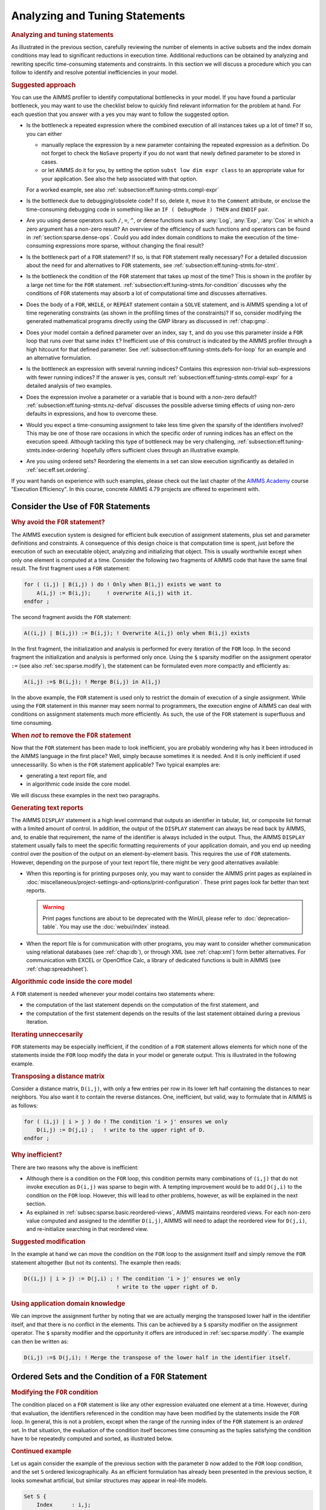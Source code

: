 .. _section:eff.tuning-stmts:

Analyzing and Tuning Statements
===============================

.. rubric:: Analyzing and tuning statements

As illustrated in the previous section, carefully reviewing the number
of elements in active subsets and the index domain conditions may lead
to significant reductions in execution time. Additional reductions can
be obtained by analyzing and rewriting specific time-consuming
statements and constraints. In this section we will discuss a procedure
which you can follow to identify and resolve potential inefficiencies in
your model.

.. rubric:: Suggested approach

You can use the AIMMS profiler to identify computational bottlenecks in
your model. If you have found a particular bottleneck, you may want to
use the checklist below to quickly find relevant information for the
problem at hand. For each question that you answer with a yes you may
want to follow the suggested option.

-  Is the bottleneck a repeated expression where the combined execution
   of all instances takes up a lot of time? If so, you can either

   -  manually replace the expression by a new parameter containing the
      repeated expression as a definition. Do not forget to check the
      ``NoSave`` property if you do not want that newly defined
      parameter to be stored in cases.

   -  or let AIMMS do it for you, by setting the option
      ``subst low dim expr class`` to an appropriate value for your
      application. See also the help associated with that option.

   For a worked example, see also
   :ref:`subsection:eff.tuning-stmts.compl-expr`

-  Is the bottleneck due to debugging/obsolete code? If so, delete it,
   move it to the ``Comment`` attribute, or enclose the time-consuming
   debugging code in something like an ``IF ( DebugMode ) THEN`` and
   ``ENDIF`` pair.

-  Are you using dense operators such ``/``, ``=``, ``^``, or dense
   functions such as :any:`Log`, :any:`Exp`, :any:`Cos` in which a zero argument
   has a non-zero result? An overview of the efficiency of such
   functions and operators can be found in
   :ref:`section:sparse.dense-ops`. Could you add index domain
   conditions to make the execution of the time-consuming expressions
   more sparse, without changing the final result?

-  Is the bottleneck part of a ``FOR`` statement? If so, is that ``FOR``
   statement really necessary? For a detailed discussion about the need
   for and alternatives to ``FOR`` statements, see
   :ref:`subsection:eff.tuning-stmts.for-stmt`.

-  Is the bottleneck the condition of the ``FOR`` statement that takes
   up most of the time? This is shown in the profiler by a large net
   time for the ``FOR`` statement.
   :ref:`subsection:eff.tuning-stmts.for-condition` discusses why the
   conditions of ``FOR`` statements may absorb a lot of computational
   time and discusses alternatives.

-  Does the body of a ``FOR``, ``WHILE``, or ``REPEAT`` statement
   contain a ``SOLVE`` statement, and is AIMMS spending a lot of time
   regenerating constraints (as shown in the profiling times of the
   constraints)? If so, consider modifying the generated mathematical
   programs directly using the GMP library as discussed in
   :ref:`chap:gmp`.

-  Does your model contain a defined parameter over an index, say ``t``,
   and do you use this parameter inside a ``FOR`` loop that runs over
   that same index ``t``? Inefficient use of this construct is indicated
   by the AIMMS profiler through a high hitcount for that defined
   parameter. See :ref:`subsection:eff.tuning-stmts.defs-for-loop` for
   an example and an alternative formulation.

-  Is the bottleneck an expression with several running indices?
   Contains this expression non-trivial sub-expressions with fewer
   running indices? If the answer is yes, consult
   :ref:`subsection:eff.tuning-stmts.compl-expr` for a detailed analysis
   of two examples.

-  Does the expression involve a parameter or a variable that is bound
   with a non-zero default? :ref:`subsection:eff.tuning-stmts.nz-defval`
   discusses the possible adverse timing effects of using non-zero
   defaults in expressions, and how to overcome these.

-  Would you expect a time-consuming assignment to take less time given
   the sparsity of the identifiers involved? This may be one of those
   rare occasions in which the specific order of running indices has an
   effect on the execution speed. Although tackling this type of
   bottleneck may be very challenging,
   :ref:`subsection:eff.tuning-stmts.index-ordering` hopefully offers
   sufficient clues through an illustrative example.

-  Are you using ordered sets? Reordering the elements in a set can slow
   execution significantly as detailed in :ref:`sec:eff.set.ordering`.

If you want hands on experience with such examples, please check out the last chapter of 
the `AIMMS Academy <https://academy.aimms.com>`_ course "Execution Efficiency".  
In this course, concrete AIMMS 4.79 projects are offered to experiment with.


.. _subsection:eff.tuning-stmts.for-stmt:

Consider the Use of ``FOR`` Statements
--------------------------------------

.. rubric:: Why avoid the ``FOR`` statement?

The AIMMS execution system is designed for efficient bulk execution of
assignment statements, plus set and parameter definitions and
constraints. A consequence of this design choice is that computation
time is spent, just before the execution of such an executable object,
analyzing and initializing that object. This is usually worthwhile
except when only one element is computed at a time. Consider the
following two fragments of AIMMS code that have the same final result.
The first fragment uses a ``FOR`` statement:

.. code-block:: aimms

	for ( (i,j) | B(i,j) ) do ! Only when B(i,j) exists we want to
	    A(i,j) := B(i,j);     ! overwrite A(i,j) with it.
	endfor ;

The second fragment avoids the ``FOR`` statement:

.. code-block:: aimms

	A((i,j) | B(i,j)) := B(i,j); ! Overwrite A(i,j) only when B(i,j) exists

In the first fragment, the initialization and analysis is performed for
every iteration of the ``FOR`` loop. In the second fragment the
initialization and analysis is performed only once. Using the ``$``
sparsity modifier on the assignment operator ``:=`` (see also
:ref:`sec:sparse.modify`), the statement can be formulated even more
compactly and efficiently as:

.. code-block:: aimms

	A(i,j) :=$ B(i,j); ! Merge B(i,j) in A(i,j)

In the above example, the ``FOR`` statement is used only to restrict the
domain of execution of a single assignment. While using the ``FOR``
statement in this manner may seem normal to programmers, the execution
engine of AIMMS can deal with conditions on assignment statements much
more efficiently. As such, the use of the ``FOR`` statement is
superfluous and time consuming.

.. rubric:: When *not* to remove the ``FOR`` statement

Now that the ``FOR`` statement has been made to look inefficient, you
are probably wondering why has it been introduced in the AIMMS language
in the first place? Well, simply because sometimes it is needed. And it
is only inefficient if used unnecessarilly. So when is the ``FOR``
statement applicable? Two typical examples are:

-  generating a text report file, and

-  in algorithmic code inside the core model.

We will discuss these examples in the next two paragraphs.

.. rubric:: Generating text reports

The AIMMS ``DISPLAY`` statement is a high level command that outputs an
identifier in tabular, list, or composite list format with a limited
amount of control. In addition, the output of the ``DISPLAY`` statement
can always be read back by AIMMS, and, to enable that requirement, the
name of the identifier is always included in the output. Thus, the AIMMS
``DISPLAY`` statement usually fails to meet the specific formatting
requirements of your application domain, and you end up needing control
over the position of the output on an element-by-element basis. This
requires the use of ``FOR`` statements. However, depending on the
purpose of your text report file, there might be very good alternatives
available:

-  When this reporting is for printing purposes only, you may want to
   consider the AIMMS print pages as explained in :doc:`miscellaneous/project-settings-and-options/print-configuration`.
   These print pages look far better than text
   reports.
   
   .. warning:: 
      
      Print pages functions are about to be deprecated with the WinUI, 
      please refer to :doc:`deprecation-table`. You may use the :doc:`webui/index` instead.

-  When the report file is for communication with other programs, you
   may want to consider whether communication using relational databases
   (see :ref:`chap:db`), or through XML (see :ref:`chap:xml`) form
   better alternatives. For communication with EXCEL or OpenOffice Calc,
   a library of dedicated functions is built in AIMMS (see
   :ref:`chap:spreadsheet`).

.. rubric:: Algorithmic code inside the core model

A ``FOR`` statement is needed whenever your model contains two
statements where:

-  the computation of the last statement depends on the computation of
   the first statement, and

-  the computation of the first statement depends on the results of the
   last statement obtained during a previous iteration.

.. rubric:: Iterating unneccesarily

``FOR`` statements may be especially inefficient, if the condition of a
``FOR`` statement allows elements for which none of the statements
inside the ``FOR`` loop modify the data in your model or generate
output. This is illustrated in the following example.

.. rubric:: Transposing a distance matrix

Consider a distance matrix, ``D(i,j)``, with only a few entries per row
in its lower left half containing the distances to near neighbors. You
also want it to contain the reverse distances. One, inefficient, but
valid, way to formulate that in AIMMS is as follows:

.. code-block:: aimms

	for ( (i,j) | i > j ) do ! The condition 'i > j' ensures we only
	    D(i,j) := D(j,i) ;   ! write to the upper right of D.
	endfor ;

.. rubric:: Why inefficient?

There are two reasons why the above is inefficient:

-  Although there is a condition on the ``FOR`` loop, this condition
   permits many combinations of ``(i,j)`` that do not invoke execution
   as ``D(i,j)`` was sparse to begin with. A tempting improvement would
   be to add ``D(j,i)`` to the condition on the ``FOR`` loop. However,
   this will lead to other problems, however, as will be explained in
   the next section.

-  As explained in :ref:`subsec:sparse.basic.reordered-views`, AIMMS
   maintains reordered views. For each non-zero value computed and
   assigned to the identifier ``D(i,j)``, AIMMS will need to adapt the
   reordered view for ``D(j,i)``, and re-initialize searching in that
   reordered view.

.. rubric:: Suggested modification

In the example at hand we can move the condition on the ``FOR`` loop to
the assignment itself and simply remove the ``FOR`` statement altogether
(but not its contents). The example then reads:

.. code-block:: aimms

	D((i,j) | i > j) := D(j,i) ; ! The condition 'i > j' ensures we only
	                             ! write to the upper right of D.

.. rubric:: Using application domain knowledge

We can improve the assignment further by noting that we are actually
merging the transposed lower half in the identifier itself, and that
there is no conflict in the elements. This can be achieved by a ``$``
sparsity modifier on the assignment operator. The ``$`` sparsity
modifier and the opportunity it offers are introduced in
:ref:`sec:sparse.modify`. The example can then be written as:

.. code-block:: aimms

	D(i,j) :=$ D(j,i); ! Merge the transpose of the lower half in the identifier itself.

.. _sec:eff.set.for:

.. _subsection:eff.tuning-stmts.for-condition:

Ordered Sets and the Condition of a ``FOR`` Statement
-----------------------------------------------------

.. rubric:: Modifying the ``FOR`` condition

The condition placed on a ``FOR`` statement is like any other expression
evaluated one element at a time. However, during that evaluation, the
identifiers referenced in the condition may have been modified by the
statements inside the ``FOR`` loop. In general, this is not a problem,
except when the range of the running index of the ``FOR`` statement is
an *ordered* set. In that situation, the evaluation of the condition
itself becomes time consuming as the tuples satisfying the condition
have to be repeatedly computed and sorted, as illustrated below.

.. rubric:: Continued example

Let us again consider the example of the previous section with the
parameter ``D`` now added to the ``FOR`` loop condition, and the set
``S`` ordered lexicographically. As an efficient formulation has already
been presented in the previous section, it looks somewhat artificial,
but similar structures may appear in real-life models.

.. code-block:: aimms

	Set S {
	    Index      : i,j;
	    OrderBy    : i ! lexicographic ordering.;
	    Body       : {
	        for ( (i,j) | ( i > j ) AND D(j,i) ) do ! Only execute the statements in the
	            D(i,j) := D(j,i) ;                  ! loop when this is essential.
	        endfor
	    }
	}

.. rubric:: What does AIMMS do in this example?

First note that the ``FOR`` statement respects the ordering of the set
``S``. Because of this ordering, AIMMS will first evaluate the entire
collection of tuples satisfying the condition ``( i > j ) AND D(j,i)``,
and subsequently order this collection according to the ordering of the
set ``S``. Next, the body of the ``FOR`` statement is executed for every
tuple in the ordered tuple collection. However, when an identifier, such
as ``D`` in this example, is modified inside the body of the ``FOR``
loop AIMMS will need to recompute the ordered tuple collection, and
continue where it left off. This not only sounds time consuming, it is.

.. rubric:: ``FOR`` as a bottleneck

If the following three conditions are met, the condition of a ``FOR``
statement becomes time consuming:

-  the indices of a ``FOR`` statement have a specified element order,

-  the condition of the ``FOR`` statement is changed by the statements
   inside the loop, and

-  the product of the cardinality of the sets associated with the
   running indices of the ``FOR`` statement is very large.

if these three conditions are met, AIMMS will issue a warning when the
number of re-evaluations reaches a certain threshold.

.. rubric:: Improving efficiency

There are several ways to improve the efficiency of inefficient ``FOR``
statements. To understand this, it is necessary to explain a little more
about the execution strategies available to AIMMS when evaluating
``FOR`` statements, as each strategy has its own merits and drawbacks.
Therefore, consider the ``FOR`` statement:

.. code-block:: aimms

	for ( (i,j,k) | Expression(i,j,k) ) do
	   ! statements ...
	endfor;

where ``i``, ``j`` and ``k`` are indices of some sets, each with a
specified ordering, and ``Expression(i,j,k)`` is some expression over
the indices ``i``, ``j`` and ``k``.

.. rubric:: The sparse strategy

The first strategy, called the *sparse* strategy, fully evaluates
``Expression(i,j,k)``, and stores the result in temporary storage before
executing the ``FOR`` statement. Subsequently, for each tuple
``(i,j,k)`` for which a non-zero value is stored, the statements within
the ``FOR`` loop are executed. If an identifier is modified during the
execution of these statements, then the condition ``Expression(i,j,k)``
has to be fully re-evaluated.

.. rubric:: The dense strategy

The second strategy, called the *dense* strategy, evaluates
``Expression(i,j,k)`` for all possible combinations of indices
``(i,j,k)``. As soon as a non-zero result is found the statements are
executed. Re-evaluation is avoided, but at the price of considering
every ``(i,j,k)`` combination.

.. rubric:: The unordered strategy

The third strategy, called the *unordered* strategy, uses the normal
sparse execution engine of AIMMS but ignores the specified order of the
indices. This may, however, give different results, especially when the
``FOR`` loop contains one or more ``DISPLAY``/``PUT`` statements or uses
lag and lead operators in conjunction with one or more of the ordered
indices.

.. rubric:: Selecting a strategy

By prefixing the ``FOR`` statement with one of the keywords ``SPARSE``,
``ORDERED``, or ``UNORDERED`` (as explained in
:ref:`sec:exec.flow.for`), you can force AIMMS to adopt a particular
strategy. If you do not explicitly specify a strategy, AIMMS uses the
sparse strategy by default, and only issues a warning if an identifier
referenced inside the ``FOR`` loop is modified and the second evaluation
of ``Expression(i,j,k)`` gives a non-empty result.

.. rubric:: Improving efficiency

Given the above, you have the following options for improving the
efficiency of the ``FOR`` statement.

-  Rewrite the ``FOR`` statement such that the condition does not change
   during each iteration.

-  Prefix the ``FOR`` statement with the keyword ``UNORDERED`` such that
   the unordered strategy will be set. You can safely choose this
   strategy if the element order is not relevant for the ``FOR``
   statement. In all other cases, the semantics of the ``FOR`` statement
   will be changed.

-  Prefix the ``FOR`` statement with the keyword ``ORDERED`` such that
   the dense strategy is selected. You can safely choose this strategy
   if the condition on the running indices evaluates to true for a
   significant number of all possible combinations of the tuples
   ``(i,j,k)``.

-  Prefix the ``FOR`` statement with the keyword ``SPARSE`` to adopt the
   sparse strategy. However, all warnings will be suppressed relating to
   the condition on the running indices needing to be evaluated multiple
   times. You can choose this strategy if the condition needs to be
   re-evaluated in only a few iterations.

.. _subsection:eff.tuning-stmts.defs-for-loop:

Combining Definitions and ``FOR`` Loops
---------------------------------------

.. _sec:eff.definition:

.. rubric:: Dependency is symbolic

As explained in :ref:`sec:nonproc.dep`, the dependency structure between
set and parameter definitions is based only on symbol references. AIMMS'
evaluation scheme recomputes a defined parameter *in its entirety* even
if only a single element in its inputs has changed. This negatively
affects performance when such a defined parameter is used inside a
``FOR`` loop and its input is changed inside that same ``FOR`` loop.

.. rubric:: A simulation example

A typical example occurs when using definitions in simulations over
time. In simulations, computations are often performed period by period,
referring back to data from previous period(s). The relation used to
computate the stock of a particular product ``p`` in period ``t`` can
easily be expressed by the following definition and then used inside the
body of a procedure.

.. code-block:: aimms

	Parameter ProductStock {
	    IndexDomain  :  (p,t);
	    Definition   :  ProductStock(p,t-1) + Production(p,t) - Sales(p,t);
	}    
	Procedure ComputeProduction {
	    Body         : {
	        for ( t ) do
	            ! Compute Production(p,t) partly based on the stock for period (t-1)
	            Production(p,t) := Max( ProductionCapacity(p),
	                                    MaxStock(p) - ProductStock(p,t-1) + Sales(p,t) );
	        endfor ;
	    }
	}

During every iteration, the production in period ``t`` is computed on
the basis of the stock in the previous period and the maximum production
capacity. However, because of the dependency of ``ProductStock`` with
respect to ``Production``, AIMMS will re-evaluate the definition of
``ProductStock`` in its entirety for *each* period before executing the
assignment for the next period. Although the ``FOR`` loop is not really
necessary here, it is used for illustrative purposes.

.. rubric:: Improved formulation

In this example, execution times can be reduced by moving the definition
of ``ProductStock`` to an explicit assignment in the ``FOR`` loop.

.. code-block:: aimms

	Parameter ProductStock {
	    IndexDomain  :  (p,t);
	    ! Definition attribute is empty.
	}    
	Procedure ComputeProduction {
	    Body         : {
	        for ( t ) do
	            ! Compute Production(p,t) partly based on the stock for period (t-1)
	            Production(p,t) := Max( ProductionCapacity(p),
	                                    MaxStock(p) - ProductStock(p,t-1) + Sales(p,t) );

	            ! Then compute stocks for current period t
	            ProductStock(p,t) := ProductStock(p,t-1) + Production(p,t) - Sales(p,t);
	        endfor ;
	    }
	}

In this formulation, only one slice of the ``ProductStock`` parameter is
computed per period. A drawback of this formulation is that it will have
to be restated at various places in your model if the inputs of the
definition are assigned at several places in your model.

.. rubric:: Use of macros

As an alternative, you might consider the use of a ``Macro`` (see also
:ref:`sec:expr.macro`) to localize the defining expression of
``ProductStock`` at a single node in the model tree. The disadvantage of
macros is that they cannot be used in ``DISPLAY`` statements, or saved
to cases.

.. rubric:: When to avoid definitions

As illustrated above, it is best to avoid definitions, if, within a
``FOR`` loop, you only need a slice of that definition to modify the
inputs for another slice of that same definition. AIMMS is not designed
to recognize this situation and will repeatly evaluate the entire
definition. The AIMMS profiler will expose such definitions by their
high hitcount.

.. _subsection:eff.tuning-stmts.compl-expr:

Identifying Lower-Dimensional Subexpressions
--------------------------------------------

.. rubric:: Lower-dimensional subexpressions

Repeatedly performing the same computation is obviously a waste of time.
In this section, we will discuss a special, but not uncommon, instance
of such behavior, namely lower-dimensional sub-expressions. A lengthy
expression, that runs over several indices, can have distinct
subexpressions that depend on fewer indices. Let us illustrate this with
two examples, the first being an artificial example to explain the
principle, and the second a larger example that has actually been
encountered in practice and permits the discussion of related issues.

.. rubric:: Artificial example

Consider the following artificial example:

.. code-block:: aimms

	F(i,k) := G(i,k) * Sum[j | A(i,j) = B(i,j), H(j)] ;

For every value of ``i``, the sub-expression
``Sum[j | A(i,j) = B(i,j), H(j)]`` results in the same value for each
``k``. Currently, the AIMMS execution engine will repeatedly compute
this value. It is more efficient to rewrite the example as follows.

.. code-block:: aimms

	FP(i) := Sum[j | A(i,j) = B(i,j), H(j)] ;
	F(i,k) := G(i,k) * FP(i) ;

The principle of introducing an identifier for a specific sub-expression
often leads to dramatic performance improvements, as illustrated in the
following real-life example.

.. rubric:: A complicated assignment

Consider the following 4-dimensional assignment involving
region-terminal-terminal-region transports. Here, ``sr`` and ``dr``
(source region and destination region) are indices in a set of
``Regions`` with ``m`` elements and ``st`` and ``dt`` (source terminal
and destination terminal) are indices in a set of ``Terminals`` with
``n`` elements.

.. code-block:: aimms

	Transport( (sr,st,dt,dr) |          TRDistance(sr,st) <= MaxTRDistance(st) AND
	                                    TRDistance(dr,dt) <= MaxTRDistance(dt) AND
	   sr <> dr AND MinTransDistance <= RRDistance(sr,dr) <= MaxTransDistance  AND
	   st <> dt AND MinTransDistance <= TTDistance(st,dt) <= MaxTransDistance
	         ) := Demand(sr,dr);

The domain condition states that region-terminal-terminal-region
transport should only be assigned if the various distances between
regions and/or terminals satisfy the given bounds.

.. rubric:: Efficiency analysis

The ``<=`` operator is dense and be evaluated for all possible values of
the indices. The subexpression
``TRDistance(sr,st) <= MaxTRDistance(st)``, for example, will be
evaluated for every possible value of ``dr`` and ``dt``, even though it
only depends on ``sr`` and ``st``. In other words, we're computing the
same thing over and over again.

.. rubric:: Effect of the ``AND`` operator

There are multiple ``AND`` operators in this example. The ``AND``
operator is sparse, and oten, sparse operators make execution quick.
However, they fail to do just that in this particular example. Bear with
us. Although the ``AND`` operator is a sparse binary operator, its
effectiveness depends on how effectively the intersection is taken. What
are we taking the intersection of? If we consider a particular argument
of the ``AND`` operators: ``TRDistance(sr,st) <= MaxTRDistance(st)``, as
the operator ``<=`` is dense and this argument will be computed for all
tuples ``{(sr,st,dt,dr)}`` even though the results will be mostly 0.0's.
The domain of evaluation for this argument is thus the full Cartesian
product of four sets. The evaluation domain of the other arguments of
the ``AND`` operators will be the same. So, in this example, we are
repeatedly taking the intersection of a Cartesian product with itself,
resulting in that same Cartesian product. Thus, the ``AND`` operator
will be evaluated for all tuples in ``{(sr,st,dt,dr)}`` even though this
operator is sparse.

.. rubric:: Example reformulation

In the formulation below, we've named the following sub-expressions.

.. code-block:: aimms

	ConnectableRegionalTerminal( (sr,st) | TRDistance(sr,st) <= MaxTRDistance(st) ) := 1;

	ConnectableRegions( (sr,dr) | sr <> dr AND
	        MinTransDistance <= RRDistance(sr,dr) <= MaxTransDistance )  := 1;

	ConnectableTerminals( (st,dt) | st <> dt AND
	        MinTransDistance <= TTDistance(st,dt) <= MaxTransDistance )  := 1;

In each of these three assignments, each condition depends fully on the
running indices and thus its evaluation is not unnecessarily repeated.
By substituting the three newly introduced identifiers in the condition
the original assignment becomes:

.. code-block:: aimms

	Transport( (sr,st,dt,dr) |
	           ConnectableRegionalTerminal(sr,st)     AND
	           ConnectableRegionalTerminal(dr,dt)     AND
	           ConnectableRegions(sr,dr)              AND
	           ConnectableTerminals(st,dt) )
	         := Demand(sr,dr);

The newly created identifiers are all sparse, and the sparse operator
``AND`` can effectively use this created sparsity in its arguments.

.. rubric:: Effect of reformulation

A modified version of the above example was sent to us by a customer.
While the original formulation took several minutes to execute for a
given large dataset, the reformulation only took a few seconds.

.. rubric:: A bit of general advice

Perhaps a modeling style which avoids the need for substitutions is
best. The easy way is to let AIMMS identify the places in which such
substitutions can be made by switching the options in the option
category ``Aimms`` - ``Tuning`` -
``Substitute Lower Dimension Expressions`` to appropriate settings. The
disadvantage of this easy method is that some opportunities are missed
as AIMMS cannot guarantee the equivalence of the formulations, and some
replacements are missed. For instance, in the above example, AIMMS will
create an identifier for both ``TRDistance(sr,st) <= MaxTRDistance(st)``
and ``TRDistance(dr,dt) <= MaxTRDistance(dt)``, even though only one
suffices. You can avoid substitutions by keeping your expressions brief
relating only a few identifiers at a time. This will also help to keep
your model readable.

.. _subsection:eff.tuning-stmts.nz-defval:

Parameters with Non-Zero Defaults
---------------------------------

.. rubric:: Sparse execution expects 0.0's

Sparse execution is based on the effect of the number 0.0 on addition
and multiplication. When other numbers are used as a default, all
possible elements of these parameters need to be considered rather than
only the stored ones. The advice is not to use such parameters in
intensive computations. In the example below, the summation operator
will need to consider every possible element of ``P`` rather than only
its non-zeros.

.. code-block:: aimms

	Parameter P {
	    IndexDomain  :  (i,j);
	    Default      :  1;
	    Body         : {
	        CountP := Sum( (i,j), P(i,j) )
	    }
	}

.. rubric:: Appropriate use of default

Identifiers with a non-zero default, may be convenient, however, in the
interface of your application as the GUI of AIMMS can display
non-default elements only.

.. rubric:: The ``NonDefault`` function

For parameters with a non-zero default, you still may want to execute
only for its non-default values. For this purpose, the function
``NonDefault`` has been introduced. This function allows one to limit
execution to the data actually stored in such a parameter. Consider the
following example where the non defaults of ``P`` are summed:

.. code-block:: aimms

	CountP := Sum( (i,j)| NonDefault(P(i,j)), P(i,j) );

In the above example the summation is limited to only those entries in
``P(i,j)`` that are stored. If you would rather use familiar algebraic
notation, instead of the dedicated function ``NonDefault``, you can
change the above example to:

.. code-block:: aimms

	CountP := Sum( (i,j) | P(i,j) <> 1, P(i,j) );

This statement also sums only the non-default values of ``P``. AIMMS
recognizes this special use of the ``<>`` operator as actually using the
``NonDefault`` function; the summation operator will only consider the
tuples ``(i,j)`` that are actually stored for ``P``.

.. rubric:: Suffices of variables

Note that the suffices :ref:`.Lower` and :ref:`.Upper` of variables are like
parameters with a non-zero default. For example in a free variable the
default of the ``.lower`` suffix is ``-inf`` and the default of the
suffix ``.upper`` is ``inf``.

.. _subsection:eff.tuning-stmts.index-ordering:

Index Ordering
--------------

.. rubric:: Index ordering

In rare cases, the particular order of indices in a statement may have
an adverse effect on its performance. The efficiency aspects of index
ordering, when they occur, are inarguably the most difficult to
understand and recognize. Again, this inefficiency is best explained
using an example.

.. rubric:: An artificial example

Consider the following assignment statement:

.. code-block:: aimms

	FS(i,k) := Sum( j, A(i,j) * B(j,k) );

If ``A(i,j)`` and ``B(j,k)`` are binary parameters, where

-  for any given ``i``, the parameter ``A(i,j)`` maps to a single ``j``,
   and,

-  for any given ``j``, the parameter ``B(j,k)`` maps to a single ``k``,

one would intuitively expect that the assignment could be executed
rather efficiently. When actually executing the statement, it may
therefore come as an unpleasant surprise that it takes a seemingly
unexplainable amount of time.

.. rubric:: An analysis

In the qualitative analysis above, implicitly the index order ``i``
selects ``j``, and ``j`` selects a few ``k``\ 's, or, in AIMMS
terminology, a running index order ``[i,j,k]``. The actual running index
order of AIMMS is, however, first the indices ``[i,k]`` from the
assignment operator, followed by the index ``[j]`` from the summation
operator: ``[i,k,j]``. The effect of the actual index order is that, for
a given value of index ``i``, the relevant values of index ``k`` cannot
be restricted using the parameter chain ``A(i,j)``-``B(j,k)`` without
the aid of an intermediate running index ``j``. Consequently, AIMMS has
to try every combination of ``(i,k)``.

.. rubric:: Reformulation

Given the above analysis, the preferred index ordering ``[i,j,k]`` can
be accomplished by introducing an intermediate identifier
``FSH(i,j,k)``, and replacing the original assignment by the following
statements.

.. code-block:: aimms

	FSH(i,j,k) := A(i,j) * B(j,k);
	FS(i,k) := Sum( j, FSH(i,j,k) );

With a real-life example, where the range of the indices ``i``, ``j``
and ``k`` contained over 10000 elements, the observed improvement was
more than a factor 50.

.. rubric:: Not for ``+``

A similar improvement could be obtained for the following example:

.. code-block:: aimms

	FSP(i,k) := Sum( j, A(i,j) + B(j,k) );

Here a value is computed for each ``(i,k)`` of ``FSP``, because, for
every ``i``, there is a non-zero ``A(i,j)``, and for every ``k``, there
is a non-zero ``B(j,k)``.

.. _sec:eff.set.ordering:

Set Element Ordering
--------------------

.. rubric:: Data entry order
   :name: eff.set.ordering

By default, all elements in a root set are numbered internally by AIMMS
in a consecutive manner according to their *data entry order*, i.e. the
order in which the elements have been added to the set. Such additions
can be either explicit or implicit, and may take place, for example when
the model text contains references to explicit elements in the root set,
or by reading the set from files, databases, or cases.

.. rubric:: Multidimensional storage

The storage of multidimensional data defined over a root set is always
based on this internal and consecutive numbering of root set elements.
More explicitly, all tuple-value pairs associated with a
multidimensional identifier are stored according to a strict
right-to-left ordering based on the respective root set numberings.

.. rubric:: Indexed execution

By default, all indexed execution taking place in AIMMS, either through
implied loops induced by indexed assignments or through explicit ``FOR``
loops, employs the same strict right-to-left ordering of root set
elements. Thus, there is a perfect match between the execution order and
the order in which identifiers referenced in such loops are stored
internally. As a consequence, it is very easy for AIMMS to synchronize
the tuple for which execution is currently due with an ordered route
through all the non-zero tuples in the identifiers involved in the
statement. This principle is the basis of the sparse execution engine
underlying AIMMS.

.. rubric:: Execution over ordered sets

Inefficiency is introduced if the elements in a set over which a loop
takes place have been ordered differently from the data entry order,
either because of an ordering principle specified in the ``OrderBy``
attribute of the set declaration or through an explicit ``Sort``
operation. Consequently, there will no lomger be a direct match between
the execution order of the loop and the storage order of the non-zero
identifier values. Depending on the precise type of statement, this may
result in no, slight or serious increase in the execution time of the
statement, as AIMMS may have to perform randomly-placed lookups for
particular tuples. These random lookups are much more time consuming
than running over the data only once in an ordered fashion.

.. rubric:: Effect on ``FOR`` loops

In particular, you should avoid using ``FOR`` statements in which the
running index is an index in a set with a nondefault ordering whenever
possible. If not, AIMMS is forced to execute such ``FOR`` statements
using the imposed nondefault ordering and, as a result, *all* identifier
lookups within the ``FOR`` loop are random. In such a situation, you
should carefully consider whether ordered execution is really essential.
If not, it is advisable to leave the original set unordered, and create
an ordered *subset* (containing all the elements of the original set)
for use when the nondefault element ordering is required.

.. rubric:: Effect on assignments

In most situations, the efficiency of indexed assignments is not
affected by the use of indices in sets with a nondefault ordering. AIMMS
has only to rely on the nondefault ordering if an assignment contains
special order-dependent constructs such as lag and lead operators. In
all other cases, AIMMS can use the default data entry order.

.. rubric:: Complete reordering

If a nondefault ordering of some sets in your model causes a serious
increase in execution times, you may want to apply the
``CLEANDEPENDENTS`` statement (see also :ref:`sec:data.control`) to
those roots sets that are the cause of the increase of execution times.
The ``CLEANDEPENDENTS`` statement will fully renumber the elements in
the root set according to their current ordering, and rebuild all data
defined over it according to this new numbering.

.. rubric:: Use sparingly

As all identifiers defined over the root set have to be completely
rebuilt, ``CLEANDEPENDENTS`` is an inherently expensive operation. You
should, therefore, only use it when really necessary.

.. _subsection:eff.tuning-stmts.diagnostics:

Using AIMMS' Advanced Diagnostics
---------------------------------

.. rubric:: Using diagnostic warnings

In order to help you create correct and efficient applications, AIMMS is
regularly extended with diagnostics that incorporate the recognition of
new types of problematic situations. These diagnostics may help you
detect model formulations that lead to sub-optimal performance and/or
ambiguous results. These diagnostics can be controled through various
options in the **Warning** category.

.. rubric:: Apply diagnostics regularly

As the list of diagnostic options is regularly extended, and some of the
formulation problems depend on the model data and, thus, can only be
detected at runtime, you are advised to apply the diagnostics provided
by AIMMS on a regular basis during your application tests.
:ref:`sec:exec.error.warning` describes a way in which you can switch on
all the diagnostic options by just changing the value of the two options
``strict_warning_default`` and ``common_warning_default``.

.. rubric:: Diagnostic options

Below we provide a list of performance-related diagnostics that may help
you tune the performance of your model:

``Warning_repeated_iterative_evaluation``
   If the arguments of an iterative operator do not depend on some of
   the indices, the iterative operator is repeatedly evaluated with the
   same result. Consider the assignment ``a(i) := sum(j,b(j));`` in
   which the sum does not depend on the index ``i`` and so the same
   value is computed for every value of ``i``. See also
   :ref:`subsection:eff.tuning-stmts.compl-expr`.

``Warning_unused_index``
   If an index is not used inside the argument(s) or index domain
   condition of an iterative iterator, this leads to inefficient
   execution. In the assignment ``a(i) := sum((j,k),b(i,j));``, the
   index ``k`` is not used in the summation. Further, when an index in
   the index domain of a constraint is not used inside the definition of
   that constraint this is likely to lead to the generation of duplicate
   rows.

``Warning_duplicate_row``
   At the end of generating a mathematical program it is verified that
   there are no duplicate rows inside that mathematical program. This
   might be caused by two constraints having the same definition.
   Besides consuming more memory, duplicate rows cause the problem to
   become degenerate and may cause the problem to become more difficult
   to solve. This warning is not supported for mathematical programs of
   type MCP or MPCC because, for these types the row col mapping is also
   relevant and duplicate rows cannot be simply eliminated.

``Warning_duplicate_column``
   At the end of generating a mathematical progrram it is verified that
   there are no duplicate columns inside that mathematical program.
   Besides consuming more memory, duplicate columns result in the
   generated mathematical program having non-unique solutions.

``Warning_trivial_row``
   Generating and eliminating trivial rows such as :math:`0 <= 1` takes
   time.

The help for the option category ``AIMMS`` -
``Progress, errors & warnings`` - ``warnings`` provides more information
on these options.